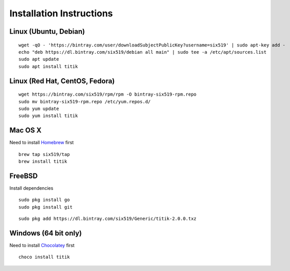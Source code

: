 Installation Instructions
=========================


Linux (Ubuntu, Debian)
----------------------

::

    wget -qO - 'https://bintray.com/user/downloadSubjectPublicKey?username=six519' | sudo apt-key add -
    echo "deb https://dl.bintray.com/six519/debian all main" | sudo tee -a /etc/apt/sources.list
    sudo apt update
    sudo apt install titik

Linux (Red Hat, CentOS, Fedora)
-------------------------------

::

    wget https://bintray.com/six519/rpm/rpm -O bintray-six519-rpm.repo
    sudo mv bintray-six519-rpm.repo /etc/yum.repos.d/
    sudo yum update
    sudo yum install titik

Mac OS X
--------

Need to install Homebrew_ first

.. _Homebrew: https://brew.sh/

::

    brew tap six519/tap
    brew install titik

FreeBSD
-------

Install dependencies

::

    sudo pkg install go
    sudo pkg install git

::
    
    sudo pkg add https://dl.bintray.com/six519/Generic/titik-2.0.0.txz

Windows (64 bit only)
---------------------

Need to install Chocolatey_ first

.. _Chocolatey: https://chocolatey.org/

::

    choco install titik